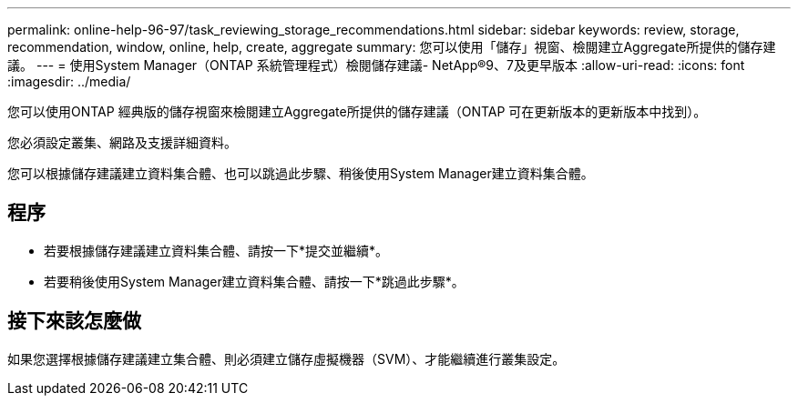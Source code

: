---
permalink: online-help-96-97/task_reviewing_storage_recommendations.html 
sidebar: sidebar 
keywords: review, storage, recommendation, window, online, help, create, aggregate 
summary: 您可以使用「儲存」視窗、檢閱建立Aggregate所提供的儲存建議。 
---
= 使用System Manager（ONTAP 系統管理程式）檢閱儲存建議- NetApp®9、7及更早版本
:allow-uri-read: 
:icons: font
:imagesdir: ../media/


[role="lead"]
您可以使用ONTAP 經典版的儲存視窗來檢閱建立Aggregate所提供的儲存建議（ONTAP 可在更新版本的更新版本中找到）。

您必須設定叢集、網路及支援詳細資料。

您可以根據儲存建議建立資料集合體、也可以跳過此步驟、稍後使用System Manager建立資料集合體。



== 程序

* 若要根據儲存建議建立資料集合體、請按一下*提交並繼續*。
* 若要稍後使用System Manager建立資料集合體、請按一下*跳過此步驟*。




== 接下來該怎麼做

如果您選擇根據儲存建議建立集合體、則必須建立儲存虛擬機器（SVM）、才能繼續進行叢集設定。
